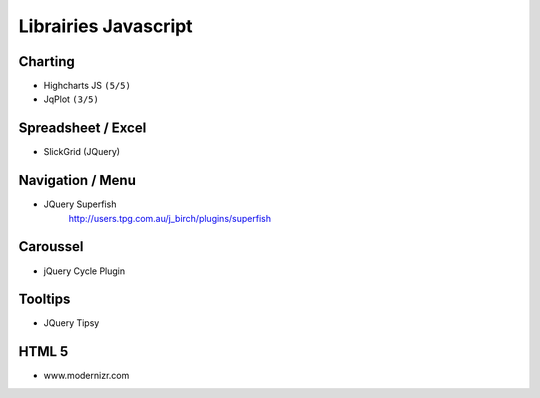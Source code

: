 Librairies Javascript
*********************

Charting
========

- Highcharts JS ``(5/5)``
- JqPlot ``(3/5)``

Spreadsheet / Excel
===================

- SlickGrid (JQuery)

Navigation / Menu
=================

- JQuery Superfish
    http://users.tpg.com.au/j_birch/plugins/superfish

Caroussel
=========

- jQuery Cycle Plugin

Tooltips
========

- JQuery Tipsy


HTML 5
======

- www.modernizr.com

